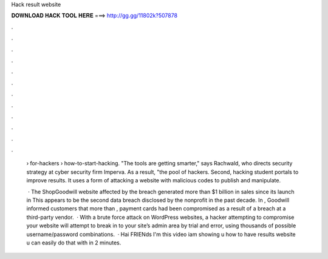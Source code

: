 Hack result website



𝐃𝐎𝐖𝐍𝐋𝐎𝐀𝐃 𝐇𝐀𝐂𝐊 𝐓𝐎𝐎𝐋 𝐇𝐄𝐑𝐄 ===> http://gg.gg/11802k?507878



.



.



.



.



.



.



.



.



.



.



.



.

 › for-hackers › how-to-start-hacking. "The tools are getting smarter," says Rachwald, who directs security strategy at cyber security firm Imperva. As a result, "the pool of hackers. Second, hacking student portals to improve results. It uses a form of attacking a website with malicious codes to publish and manipulate.
 
  · The ShopGoodwill website affected by the breach generated more than $1 billion in sales since its launch in This appears to be the second data breach disclosed by the nonprofit in the past decade. In , Goodwill informed customers that more than , payment cards had been compromised as a result of a breach at a third-party vendor.  · With a brute force attack on WordPress websites, a hacker attempting to compromise your website will attempt to break in to your site’s admin area by trial and error, using thousands of possible username/password combinations.  · Hai FRIENds I'm this video iam showing u how to have results website u can easily do that with in 2 minutes.
